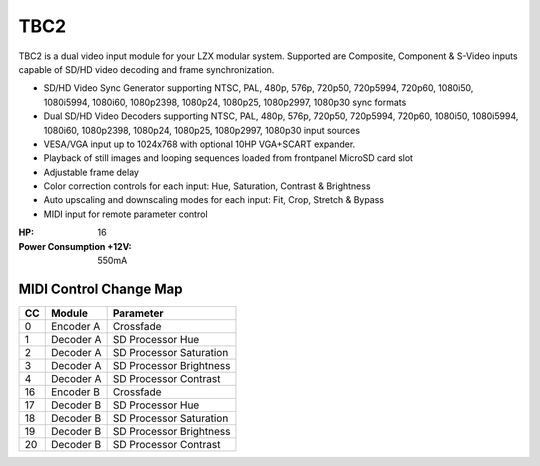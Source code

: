 TBC2
===============

.. figure:: lzxart/TBC2Frontpanel.PNG
   :height: 600
   :alt: TBC2 Dual Decoder & Time Base Corrector frontpanel

TBC2 is a dual video input module for your LZX modular system.  Supported are Composite, Component & S-Video inputs capable of SD/HD video decoding and frame synchronization. 

- SD/HD Video Sync Generator supporting NTSC, PAL, 480p, 576p, 720p50, 720p5994, 720p60, 1080i50, 1080i5994, 1080i60, 1080p2398, 1080p24, 1080p25, 1080p2997, 1080p30 sync formats
- Dual SD/HD Video Decoders supporting NTSC, PAL, 480p, 576p, 720p50, 720p5994, 720p60, 1080i50, 1080i5994, 1080i60, 1080p2398, 1080p24, 1080p25, 1080p2997, 1080p30 input sources 
- VESA/VGA input up to 1024x768 with optional 10HP VGA+SCART expander.
- Playback of still images and looping sequences loaded from frontpanel MicroSD card slot
- Adjustable frame delay  
- Color correction controls for each input: Hue, Saturation, Contrast & Brightness
- Auto upscaling and downscaling modes for each input: Fit, Crop, Stretch & Bypass
- MIDI input for remote parameter control

:HP: 16
:Power Consumption +12V: 550mA

MIDI Control Change Map
-----------------------------

+---------+--------------+-------------------------+
| CC      | Module       | Parameter               |
+=========+==============+=========================+
| 0       | Encoder A    | Crossfade               |
+---------+--------------+-------------------------+
| 1       | Decoder A    | SD Processor Hue        |
+---------+--------------+-------------------------+
| 2       | Decoder A    | SD Processor Saturation |
+---------+--------------+-------------------------+
| 3       | Decoder A    | SD Processor Brightness |
+---------+--------------+-------------------------+
| 4       | Decoder A    | SD Processor Contrast   |
+---------+--------------+-------------------------+
| 16      | Encoder B    | Crossfade               |
+---------+--------------+-------------------------+
| 17      | Decoder B    | SD Processor Hue        |
+---------+--------------+-------------------------+
| 18      | Decoder B    | SD Processor Saturation |
+---------+--------------+-------------------------+
| 19      | Decoder B    | SD Processor Brightness |
+---------+--------------+-------------------------+
| 20      | Decoder B    | SD Processor Contrast   |
+---------+--------------+-------------------------+
